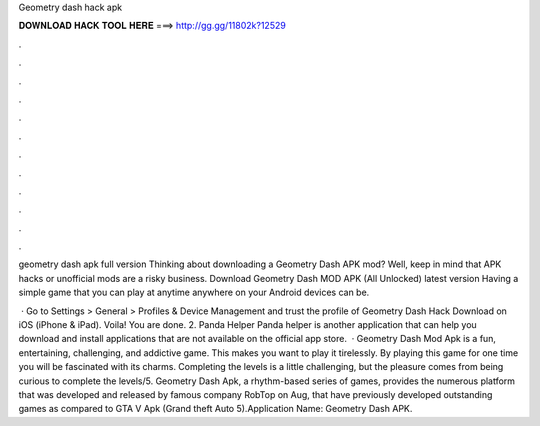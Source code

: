 Geometry dash hack apk



𝐃𝐎𝐖𝐍𝐋𝐎𝐀𝐃 𝐇𝐀𝐂𝐊 𝐓𝐎𝐎𝐋 𝐇𝐄𝐑𝐄 ===> http://gg.gg/11802k?12529



.



.



.



.



.



.



.



.



.



.



.



.

geometry dash apk full version  Thinking about downloading a Geometry Dash APK mod? Well, keep in mind that APK hacks or unofficial mods are a risky business. Download Geometry Dash MOD APK (All Unlocked) latest version Having a simple game that you can play at anytime anywhere on your Android devices can be.

 · Go to Settings > General > Profiles & Device Management and trust the profile of Geometry Dash Hack Download on iOS (iPhone & iPad). Voila! You are done. 2. Panda Helper Panda helper is another application that can help you download and install applications that are not available on the official app store.  · Geometry Dash Mod Apk is a fun, entertaining, challenging, and addictive game. This makes you want to play it tirelessly. By playing this game for one time you will be fascinated with its charms. Completing the levels is a little challenging, but the pleasure comes from being curious to complete the levels/5. Geometry Dash Apk, a rhythm-based series of games, provides the numerous platform that was developed and released by famous company RobTop on Aug, that have previously developed outstanding games as compared to GTA V Apk (Grand theft Auto 5).Application Name: Geometry Dash APK.
